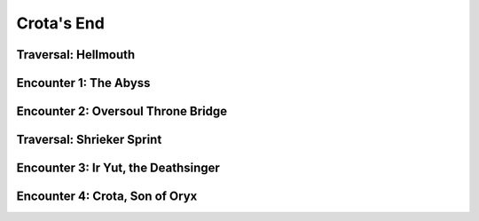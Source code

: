 Crota's End
===========


Traversal: Hellmouth
--------------------

Encounter 1: The Abyss
----------------------

Encounter 2: Oversoul Throne Bridge
-----------------------------------

Traversal: Shrieker Sprint
--------------------------

Encounter 3: Ir Yut, the Deathsinger
------------------------------------

.. figure:: crota-arena.jpg

Encounter 4: Crota, Son of Oryx
-------------------------------

